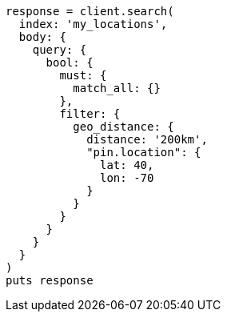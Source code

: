 [source, ruby]
----
response = client.search(
  index: 'my_locations',
  body: {
    query: {
      bool: {
        must: {
          match_all: {}
        },
        filter: {
          geo_distance: {
            distance: '200km',
            "pin.location": {
              lat: 40,
              lon: -70
            }
          }
        }
      }
    }
  }
)
puts response
----
